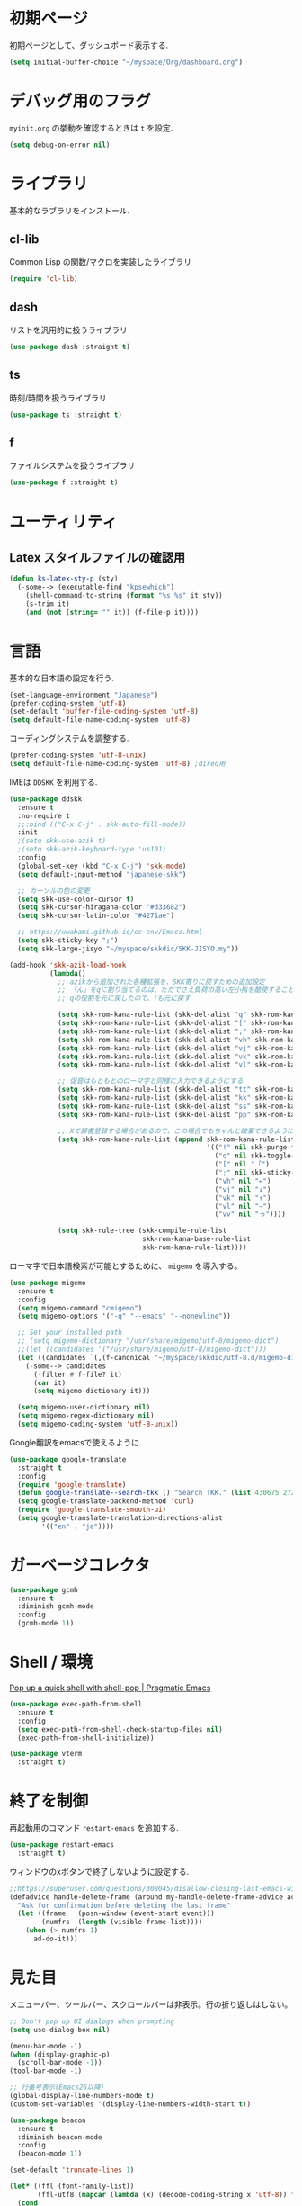 * 初期ページ
初期ページとして、ダッシュボード表示する.

#+begin_src emacs-lisp
  (setq initial-buffer-choice "~/myspace/Org/dashboard.org")
#+end_src

* デバッグ用のフラグ
~myinit.org~ の挙動を確認するときは ~t~ を設定.

  #+begin_src emacs-lisp
    (setq debug-on-error nil)
  #+end_src

* ライブラリ
基本的なラブラリをインストール.
** cl-lib
Common Lisp の関数/マクロを実装したライブラリ

#+begin_src emacs-lisp
  (require 'cl-lib)
#+end_src

** dash
リストを汎用的に扱うライブラリ

#+begin_src emacs-lisp
  (use-package dash :straight t)
#+end_src

** ts
時刻/時間を扱うライブラリ

#+begin_src emacs-lisp
  (use-package ts :straight t)
#+end_src

** f
ファイルシステムを扱うライブラリ

#+begin_src emacs-lisp
  (use-package f :straight t)
#+end_src

* ユーティリティ
** Latex スタイルファイルの確認用

#+begin_src emacs-lisp
  (defun ks-latex-sty-p (sty)
    (-some--> (executable-find "kpsewhich")
      (shell-command-to-string (format "%s %s" it sty))
      (s-trim it)
      (and (not (string= "" it)) (f-file-p it))))
#+end_src


* 言語
基本的な日本語の設定を行う.

#+begin_src emacs-lisp
  (set-language-environment "Japanese")
  (prefer-coding-system 'utf-8)
  (set-default 'buffer-file-coding-system 'utf-8)
  (setq default-file-name-coding-system 'utf-8)
#+end_src

コーディングシステムを調整する.

#+begin_src emacs-lisp
  (prefer-coding-system 'utf-8-unix)
  (setq default-file-name-coding-system 'utf-8) ;dired用
#+end_src

IMEは ~DDSKK~ を利用する.

#+BEGIN_SRC emacs-lisp
  (use-package ddskk
    :ensure t
    :no-require t
    ;;:bind (("C-x C-j" . skk-auto-fill-mode))
    :init
    ;(setq skk-use-azik t)
    ;(setq skk-azik-keyboard-type 'us101)
    :config
    (global-set-key (kbd "C-x C-j") 'skk-mode)
    (setq default-input-method "japanese-skk")

    ;; カーソルの色の変更
    (setq skk-use-color-cursor t)
    (setq skk-cursor-hiragana-color "#d33682")
    (setq skk-cursor-latin-color "#4271ae")

    ;; https://uwabami.github.io/cc-env/Emacs.html
    (setq skk-sticky-key ";")
    (setq skk-large-jisyo "~/myspace/skkdic/SKK-JISYO.my"))

  (add-hook 'skk-azik-load-hook
            (lambda()
              ;; azikから追加された各種拡張を、SKK寄りに戻すための追加設定
              ;; 「ん」をqに割り当てるのは、ただでさえ負荷の高い左小指を酷使することになるので、元に戻す
              ;; qの役割を元に戻したので、「も元に戻す

              (setq skk-rom-kana-rule-list (skk-del-alist "q" skk-rom-kana-rule-list))
              (setq skk-rom-kana-rule-list (skk-del-alist "[" skk-rom-kana-rule-list))
              (setq skk-rom-kana-rule-list (skk-del-alist ";" skk-rom-kana-rule-list))
              (setq skk-rom-kana-rule-list (skk-del-alist "vh" skk-rom-kana-rule-list))
              (setq skk-rom-kana-rule-list (skk-del-alist "vj" skk-rom-kana-rule-list))
              (setq skk-rom-kana-rule-list (skk-del-alist "vk" skk-rom-kana-rule-list))
              (setq skk-rom-kana-rule-list (skk-del-alist "vl" skk-rom-kana-rule-list))

              ;; 促音はもともとのローマ字と同様に入力できるようにする
              (setq skk-rom-kana-rule-list (skk-del-alist "tt" skk-rom-kana-rule-list))
              (setq skk-rom-kana-rule-list (skk-del-alist "kk" skk-rom-kana-rule-list))
              (setq skk-rom-kana-rule-list (skk-del-alist "ss" skk-rom-kana-rule-list))
              (setq skk-rom-kana-rule-list (skk-del-alist "pp" skk-rom-kana-rule-list))

              ;; Xで辞書登録する場合があるので、この場合でもちゃんと破棄できるようにする
              (setq skk-rom-kana-rule-list (append skk-rom-kana-rule-list
                                                   '(("!" nil skk-purge-from-jisyo)
                                                     ("q" nil skk-toggle-characters)
                                                     ("[" nil "「")
                                                     (";" nil skk-sticky-set-henkan-point)
                                                     ("vh" nil "←")
                                                     ("vj" nil "↓")
                                                     ("vk" nil "↑")
                                                     ("vl" nil "→")
                                                     ("vv" nil "っ"))))

              (setq skk-rule-tree (skk-compile-rule-list
                                   skk-rom-kana-base-rule-list
                                   skk-rom-kana-rule-list))))
#+END_SRC

ローマ字で日本語検索が可能とするために、 ~migemo~ を導入する。

#+begin_src emacs-lisp
  (use-package migemo
    :ensure t
    :config
    (setq migemo-command "cmigemo")
    (setq migemo-options '("-q" "--emacs" "--nonewline"))

    ;; Set your installed path
    ;; (setq migemo-dictionary "/usr/share/migemo/utf-8/migemo-dict")
    ;;(let ((candidates '("/usr/share/migemo/utf-8/migemo-dict")))
    (let ((candidates `(,(f-canonical "~/myspace/skkdic/utf-8.d/migemo-dict"))))
      (-some--> candidates
        (-filter #'f-file? it)
        (car it)
        (setq migemo-dictionary it)))

    (setq migemo-user-dictionary nil)
    (setq migemo-regex-dictionary nil)
    (setq migemo-coding-system 'utf-8-unix))
#+end_src

Google翻訳をemacsで使えるように.

#+begin_src emacs-lisp
  (use-package google-translate
    :straight t
    :config
    (require 'google-translate)
    (defun google-translate--search-tkk () "Search TKK." (list 430675 2721866130))
    (setq google-translate-backend-method 'curl)
    (require 'google-translate-smooth-ui)
    (setq google-translate-translation-directions-alist
          '(("en" . "ja"))))
#+end_src

* ガーベージコレクタ

  #+begin_src emacs-lisp
    (use-package gcmh
      :ensure t
      :diminish gcmh-mode
      :config
      (gcmh-mode 1))
  #+end_src

* Shell / 環境

  [[http://pragmaticemacs.com/emacs/pop-up-a-quick-shell-with-shell-pop/][Pop up a quick shell with shell-pop | Pragmatic Emacs]]

  #+BEGIN_SRC emacs-lisp
    (use-package exec-path-from-shell
      :ensure t
      :config
      (setq exec-path-from-shell-check-startup-files nil)
      (exec-path-from-shell-initialize))

    (use-package vterm
      :straight t)
  #+END_SRC

* 終了を制御

再起動用のコマンド ~restart-emacs~ を追加する.

#+begin_src emacs-lisp
  (use-package restart-emacs
    :straight t)
#+end_src

ウィンドウのxボタンで終了しないように設定する.

#+begin_src emacs-lisp
  ;;https://superuser.com/questions/308045/disallow-closing-last-emacs-window-via-window-manager-close-button
  (defadvice handle-delete-frame (around my-handle-delete-frame-advice activate)
    "Ask for confirmation before deleting the last frame"
    (let ((frame   (posn-window (event-start event)))
          (numfrs  (length (visible-frame-list))))
      (when (> numfrs 1)
        ad-do-it)))
#+end_src

* 見た目
  メニューバー、ツールバー、スクロールバーは非表示。行の折り返しはしない。

  #+BEGIN_SRC emacs-lisp
    ;; Don't pop up UI dialogs when prompting
    (setq use-dialog-box nil)

    (menu-bar-mode -1)
    (when (display-graphic-p)
      (scroll-bar-mode -1))
    (tool-bar-mode -1)

    ;; 行番号表示(Emacs26以降)
    (global-display-line-numbers-mode t)
    (custom-set-variables '(display-line-numbers-width-start t))

    (use-package beacon
      :ensure t
      :diminish beacon-mode
      :config
      (beacon-mode 1))

    (set-default 'truncate-lines 1)

    (let* ((ffl (font-family-list))
           (ffl-utf8 (mapcar (lambda (x) (decode-coding-string x 'utf-8)) ffl)))
      (cond
       ((member "Cica" ffl)
        (set-frame-font "Cica 15"))
       ((member "NasuM" ffl)
        (set-frame-font "NasuM 15"))
       ((member "Ricty" ffl)
        (set-frame-font "Ricty 15"))
       ((member "source han code jp n" ffl)
        (set-frame-font "source han code jp n 12"))
       ((member "源ノ角ゴシック Code JP" ffl-utf8)
        (set-frame-font "源ノ角ゴシック Code JP n 12"))
       ((member "Ricty Diminished" ffl)
        (set-frame-font "Ricty Diminished 12"))
       ))

    (use-package nord-theme
      :straight t
      :config
      (load-theme 'nord t))
  #+END_SRC

* Dired
#+begin_src emacs-lisp
  (use-package dired
    :bind (("C-x d" . dired-jump))
    :config
    (define-key dired-mode-map (kbd "C-t") 'other-window)
    (setq dired-listing-switches "-alGhv --group-directories-first")
    (setq dired-recursive-copies 'always)
    (setq dired-dwim-target t))  
#+end_src

** find-dired
#+begin_src emacs-lisp
  (use-package find-dired
    :custom ((find-ls-option '("-exec ls -ldh {} +" . "-ldh"))))  
#+end_src

** wdired
dired バッファで直接ファイル名を変更できるようになる。
1. "e" で編集モード
1. C-c C-c で編集を反映させる

#+begin_src emacs-lisp
  (use-package wdired
    :bind (:map dired-mode-map
                ("e" . wdired-change-to-wdired-mode)))  
#+end_src

** dired-launch
dired バッファでファイルとアプリを関連付ける。
1. "J" でファイルに関連付けたアプリを起動する.

#+begin_src emacs-lisp
  (use-package dired-launch
    :ensure t
    :bind (:map dired-mode-map
                ("J" . dired-launch-command))
    :config
    (setq dired-launch-default-launcher '("xdg-open"))

    (setf dired-launch-extensions-map
          '(;; specify LibreOffice as the preferred application for
            ;; a Microsoft Excel file with the xslx extension
            ("xlsx" ("libreofficedev5.3"))
            ;; specify LibreOffice and Abiword as preferred applications for
            ;; an OpenDocument text file with the odt extension
            ("odt" ("libreofficedev5.3" "abiword")))))
#+end_src

** peep-dired
dired バッファでファイルをちらみする.
#+begin_src emacs-lisp
  (use-package peep-dired
    :ensure t
    :defer t ; don't access `dired-mode-map' until `peep-dired' is loaded
    :bind (:map dired-mode-map
                ("P" . peep-dired)))
#+end_src

** diredfl
dired バッファに色を付ける。

#+begin_src emacs-lisp
  (use-package diredfl
    :ensure t
    :config
    (diredfl-global-mode 1))
#+end_src

** dired-single
dired バッファでディレクトリ移動で新規バッファを作成しない。

#+begin_src emacs-lisp
  (use-package dired-single
    :ensure t
    :config
    (defun my-dired-init ()
      "Bunch of stuff to run for dired, either immediately or when it's
         loaded."
      ;; <add other stuff here>
      (define-key dired-mode-map [remap dired-find-file]
                  'dired-single-buffer)
      (define-key dired-mode-map [remap dired-mouse-find-file-other-window]
                  'dired-single-buffer-mouse)
      (define-key dired-mode-map [remap dired-up-directory]
                  'dired-single-up-directory))

    ;; if dired's already loaded, then the keymap will be bound
    (if (boundp 'dired-mode-map)
        ;; we're good to go; just add our bindings
        (my-dired-init)
      ;; it's not loaded yet, so add our bindings to the load-hook
      (add-hook 'dired-load-hook 'my-dired-init)))
#+end_src

* キーバインディング

  #+BEGIN_SRC emacs-lisp
    (bind-key "C-x C-c" nil)
    (fset 'yes-or-no-p 'y-or-n-p)
    (global-set-key (kbd "C-t") 'other-window)

    ;; http://akisute3.hatenablog.com/entry/20120318/1332059326
    (keyboard-translate ?\C-h ?\C-?)

    (use-package which-key
      :ensure t
      :diminish which-key-mode
      :config
      (which-key-mode))

    (use-package hydra
      :ensure t)
  #+END_SRC

* オートリバート
#+begin_src emacs-lisp
  ;; Revert buffers when the underlying file has changed
  (global-auto-revert-mode 1)

  ;; Revert Dired and other buffers
  (setq global-auto-revert-non-file-buffers t)
#+end_src

* バックアップファイル
  バックアップファイルは作らない。

  #+BEGIN_SRC emacs-lisp
    (setq vc-follow-symlinks t)
    ;;; *.~ とかのバックアップファイルを作らない
    (setq make-backup-files nil)
    ;;; .#* とかのバックアップファイルを作らない
    (setq auto-save-default nil)
  #+END_SRC

* サーバ起動
  #+BEGIN_SRC emacs-lisp
    (require 'server)
    (unless (server-running-p)
      (server-start))
  #+END_SRC

* 補完 / 絞り込み

  #+BEGIN_SRC emacs-lisp
    (use-package ace-window
      :bind (("C-t". ace-window)))

    (use-package projectile
      :ensure t
      :diminish projectile-mode
      :config
      (projectile-mode +1)
      (define-key projectile-mode-map (kbd "C-c p") 'projectile-command-map)
      (setq projectile-indexing-method 'alien)
      (setq projectile-project-search-path '("~/repos" "~/myspace/Projects"))
      (projectile-discover-projects-in-search-path))

    (use-package selectrum
      :straight t
      :config
      (selectrum-mode +1))

    ;; Migemoを有効にする
    ;; https://github.com/yamatakau08/.emacs.d/blob/master/.orderless.el
    (use-package orderless
      :straight t

      :init
      (setq ; completion-styles '(orderless)
       completion-category-defaults nil
       completion-category-overrides '((file (styles . (partial-completion)))))

      :after migemo

      :custom
      (completion-styles '(orderless))
      (orderless-matching-styles '(orderless-literal orderless-regexp orderless-migemo))

      :config
      ;; supported emacs-jp slack
      ;;(setq orderless-matching-styles '(orderless-migemo))
      ;;(setq orderless-matching-styles '(orderless-literal orderless-regexp orderless-migemo)) ; move to :custom block
      (defalias 'orderless-migemo #'migemo-get-pattern)

      (defun orderless-migemo (component)
        (let ((pattern (migemo-get-pattern component)))
          (condition-case nil
              (progn (string-match-p pattern "") pattern)
            (invalid-regexp nil)))))
    ;;(use-package marginalia
    ;;
    ;;  :config
    ;;  (marginalia-mode))
    ;; Enable richer annotations using the Marginalia package
    (use-package marginalia
      :straight t

      ;; Either bind `marginalia-cycle` globally or only in the minibuffer
      :bind (("M-A" . marginalia-cycle)
             :map minibuffer-local-map
             ("M-A" . marginalia-cycle))

      ;; The :init configuration is always executed (Not lazy!)
      :init

      ;; Must be in the :init section of use-package such that the mode gets
      ;; enabled right away. Note that this forces loading the package.
      (marginalia-mode)
      :config
      (add-to-list 'marginalia-prompt-categories
                   '("\\<File\\>" . file)))

    (use-package consult
      :straight t
      ;; Replace bindings. Lazily loaded due by `use-package'.
      :bind (;; C-c bindings (mode-specific-map)
             ("C-c h" . consult-history)
             ("C-c m" . consult-mode-command)
             ("C-c b" . consult-bookmark)
             ("C-c k" . consult-kmacro)
             ;; C-x bindings (ctl-x-map)
             ("C-x M-:" . consult-complex-command)     ;; orig. repeat-complex-command
             ("C-x b" . consult-buffer)                ;; orig. switch-to-buffer
             ("C-x 4 b" . consult-buffer-other-window) ;; orig. switch-to-buffer-other-window
             ("C-x 5 b" . consult-buffer-other-frame)  ;; orig. switch-to-buffer-other-frame
             ;; Custom M-# bindings for fast register access
             ("M-#" . consult-register-load)
             ("M-'" . consult-register-store)          ;; orig. abbrev-prefix-mark (unrelated)
             ("C-M-#" . consult-register)
             ;; Other custom bindings
             ("M-y" . consult-yank-pop)                ;; orig. yank-pop
             ("<help> a" . consult-apropos)            ;; orig. apropos-command
             ;; M-g bindings (goto-map)
             ("M-g e" . consult-compile-error)
             ("M-g f" . consult-flymake)               ;; Alternative: consult-flycheck
             ("M-g g" . consult-goto-line)             ;; orig. goto-line
             ("M-g M-g" . consult-goto-line)           ;; orig. goto-line
             ("M-g o" . consult-outline)               ;; Alternative: consult-org-heading
             ("M-g m" . consult-mark)
             ("M-g k" . consult-global-mark)
             ("M-g i" . consult-imenu)
             ("M-g I" . consult-project-imenu)
             ;; M-s bindings (search-map)
             ("M-s f" . consult-find)
             ("M-s L" . consult-locate)
             ("M-s g" . consult-grep)
             ("M-s G" . consult-git-grep)
             ("M-s r" . consult-ripgrep)
             ("M-s l" . consult-line)
             ("M-s m" . consult-multi-occur)
             ("M-s k" . consult-keep-lines)
             ("M-s u" . consult-focus-lines)
             ;; Isearch integration
             ("C-s" . ks/consult-line)
             ("M-s e" . consult-isearch)
             :map isearch-mode-map
             ("M-e" . consult-isearch)                 ;; orig. isearch-edit-string
             ("M-s e" . consult-isearch)               ;; orig. isearch-edit-string
             ("M-s l" . consult-line))                 ;; needed by consult-line to detect isearch

      ;; Enable automatic preview at point in the *Completions* buffer.
      ;; This is relevant when you use the default completion UI,
      ;; and not necessary for Vertico, Selectrum, etc.
      :hook (completion-list-mode . consult-preview-at-point-mode)

      ;; The :init configuration is always executed (Not lazy)
      :init
      ;; consult-line のリージョン対応
      (defun ks/consult-line ()
        "Consult-line uses things-at-point if set C-u prefix."
        (interactive)
        (if (region-active-p)
            (let ((reg (buffer-substring-no-properties (region-beginning) (region-end))))
              (deactivate-mark)
              (consult-line reg))
          (consult-line)))

      ;; Optionally configure the register formatting. This improves the register
      ;; preview for `consult-register', `consult-register-load',
      ;; `consult-register-store' and the Emacs built-ins.
      (setq register-preview-delay 0
            register-preview-function #'consult-register-format)

      ;; Optionally tweak the register preview window.
      ;; This adds thin lines, sorting and hides the mode line of the window.
      (advice-add #'register-preview :override #'consult-register-window)

      ;; Optionally replace `completing-read-multiple' with an enhanced version.
      (advice-add #'completing-read-multiple :override #'consult-completing-read-multiple)

      ;; Use Consult to select xref locations with preview
      (setq xref-show-xrefs-function #'consult-xref
            xref-show-definitions-function #'consult-xref)
      ;; Consult-ripgrep の Migemo 対応
      (defvar consult--migemo-regexp "")
      (defun consult--migemo-regexp-compiler (input type ignore-case)
        (setq consult--migemo-regexp
              (mapcar #'migemo-get-pattern (consult--split-escaped input)))
        (cons (mapcar (lambda (x) (consult--convert-regexp x type))
                      consult--migemo-regexp)
              (lambda (str)
                (consult--highlight-regexps consult--migemo-regexp str))))
      (setq consult--regexp-compiler #'consult--migemo-regexp-compiler)


      ;; Configure other variables and modes in the :config section,
      ;; after lazily loading the package.
      :config

      ;; Optionally configure preview. The default value
      ;; is 'any, such that any key triggers the preview.
      ;; (setq consult-preview-key 'any)
      ;; (setq consult-preview-key (kbd "M-."))
      ;; (setq consult-preview-key (list (kbd "<S-down>") (kbd "<S-up>")))
      ;; For some commands and buffer sources it is useful to configure the
      ;; :preview-key on a per-command basis using the `consult-customize' macro.
      (consult-customize
       consult-theme
       :preview-key '(:debounce 0.2 any)
       consult-ripgrep consult-git-grep consult-grep
       consult-bookmark consult-recent-file consult-xref
       consult--source-file consult--source-project-file consult--source-bookmark
       :preview-key (kbd "M-."))

      ;; Optionally configure the narrowing key.
      ;; Both < and C-+ work reasonably well.
      (setq consult-narrow-key "<") ;; (kbd "C-+")

      ;; Optionally make narrowing help available in the minibuffer.
      ;; You may want to use `embark-prefix-help-command' or which-key instead.
      ;; (define-key consult-narrow-map (vconcat consult-narrow-key "?") #'consult-narrow-help)

      ;; Optionally configure a function which returns the project root directory.
      ;; There are multiple reasonable alternatives to chose from.
                        ;;;; 1. project.el (project-roots)
      (setq consult-project-root-function
            (lambda ()
              (when-let (project (project-current))
                (car (project-roots project)))))
                        ;;;; 2. projectile.el (projectile-project-root)
      ;; (autoload 'projectile-project-root "projectile")
      ;; (setq consult-project-root-function #'projectile-project-root)
                        ;;;; 3. vc.el (vc-root-dir)
      ;; (setq consult-project-root-function #'vc-root-dir)
                        ;;;; 4. locate-dominating-file
      ;; (setq consult-project-root-function (lambda () (locate-dominating-file "." ".git")))

      ;; C-x b の consult-buffer に recentf を追加する
      ;; https://tam5917.hatenablog.com/entry/2021/04/29/235949
      (setq consult--source-file
            `(:name     "File"
                        :narrow   ?f
                        :category file
                        :face     consult-file
                        :history  file-name-history
                        :action   ,#'consult--file-action
                        :enabled   ,(lambda () recentf-mode)
                        :items ,recentf-list))

      )

    (use-package embark
      :straight t

      :bind
      (("C-." . embark-act)         ;; pick some comfortable binding
       ("C-;" . embark-dwim)        ;; good alternative: M-.
       ("C-h B" . embark-bindings)) ;; alternative for `describe-bindings'

      :init

      ;; Optionally replace the key help with a completing-read interface
      (setq prefix-help-command #'embark-prefix-help-command)

      :config

      ;; Hide the mode line of the Embark live/completions buffers
      (add-to-list 'display-buffer-alist
                   '("\\`\\*Embark Collect \\(Live\\|Completions\\)\\*"
                     nil
                     (window-parameters (mode-line-format . none)))))

    ;; Consult users will also want the embark-consult package.
    (use-package embark-consult
      :straight t
      :after (embark consult)
      :demand t ; only necessary if you have the hook below
      ;; if you want to have consult previews as you move around an
      ;; auto-updating embark collect buffer
      :hook
      (embark-collect-mode . consult-preview-at-point-mode))
  #+END_SRC

* treemacs
  #+begin_src emacs-lisp :noweb yes
    (use-package treemacs
      :ensure t
      :defer t
      :init
      (with-eval-after-load 'winum
        (define-key winum-keymap (kbd "M-0") #'treemacs-select-window))
      :config

      <<sb-treemacs-collapse-dirs>>

      (progn
        (setq treemacs-deferred-git-apply-delay      0.5
              treemacs-directory-name-transformer    #'identity
              treemacs-display-in-side-window        t
              treemacs-eldoc-display                 t
              treemacs-file-event-delay              5000
              treemacs-file-extension-regex          treemacs-last-period-regex-value
              treemacs-file-follow-delay             0.2
              treemacs-file-name-transformer         #'identity
              treemacs-follow-after-init             t
              treemacs-git-command-pipe              ""
              treemacs-goto-tag-strategy             'refetch-index
              treemacs-indentation                   2
              treemacs-indentation-string            " "
              treemacs-is-never-other-window         nil
              treemacs-max-git-entries               5000
              treemacs-missing-project-action        'ask
              treemacs-move-forward-on-expand        nil
              treemacs-no-png-images                 nil
              treemacs-no-delete-other-windows       t
              treemacs-project-follow-cleanup        nil
              treemacs-persist-file                  (expand-file-name ".cache/treemacs-persist" user-emacs-directory)
              treemacs-position                      'left
              treemacs-recenter-distance             0.1
              treemacs-recenter-after-file-follow    nil
              treemacs-recenter-after-tag-follow     nil
              treemacs-recenter-after-project-jump   'always
              treemacs-recenter-after-project-expand 'on-distance
              treemacs-show-cursor                   nil
              treemacs-show-hidden-files             t
              treemacs-silent-filewatch              nil
              treemacs-silent-refresh                nil
              treemacs-sorting                       'alphabetic-asc
              treemacs-space-between-root-nodes      t
              treemacs-tag-follow-cleanup            t
              treemacs-tag-follow-delay              1.5
              treemacs-user-mode-line-format         nil
              treemacs-user-header-line-format       nil
              treemacs-width                         20
              treemacs-workspace-switch-cleanup      nil)

        ;; The default width and height of the icons is 22 pixels. If you are
        ;; using a Hi-DPI display, uncomment this to double the icon size.
        ;;(treemacs-resize-icons 44)

        (treemacs-follow-mode t)
        (treemacs-filewatch-mode t)
        (treemacs-fringe-indicator-mode t)
        (pcase (cons (not (null (executable-find "git")))
                     (not (null treemacs-python-executable)))
          (`(t . t)
           (treemacs-git-mode 'deferred))
          (`(t . _)
           (treemacs-git-mode 'simple))))
      :bind
      (:map global-map
            ("M-0"       . treemacs-select-window)
            ("C-x t 1"   . treemacs-delete-other-windows)
            ("<f7>"   . treemacs)
            ("C-x t B"   . treemacs-bookmark)
            ("C-x t C-t" . treemacs-find-file)
            ("C-x t M-t" . treemacs-find-tag)))

    (use-package treemacs-projectile
      :after treemacs projectile
      :ensure t)

    (use-package treemacs-magit
      :after treemacs magit
      :ensure t)
  #+end_src

  #+RESULTS:

** Treemacsの折り畳み設定
ディレクトリのみを含むディレクトリを折り畳むかを設定。
分かりずらいが、下記のような構成を *dir1/dir2/dir3* のような表示になる
+ dir1
  + dir2
    + dir3
#+NAME: sb-treemacs-collapse-dirs
#+begin_src emacs-lisp :tangle no
  (setq treemacs-collapse-dirs (if treemacs-python-executable 3 0))
#+end_src



* Org

  #+BEGIN_SRC emacs-lisp
    ;;(use-package org-contrib :straight t)

    (use-package org
      :straight t
      :diminish org-indent-mode
      :hook ((org-mode . org-indent-mode)
             (org-capture-mode . skk-mode))
      :bind (("C-c c" . org-capture)
             ("C-c a" . org-agenda)
             ("<f11>" . org-clock-goto))

      :config
      (defun org-confirm-elisp-link-function--no-confirm-my-org-file (prompt)
        "自分が書いたorgファイルの(のディレクトリにある)elispリンクはconfirmなし。
                        それ以外のディレクトリではconfirmする。"
        (or (string-match "/myspace/Org/" (or (buffer-file-name) ""))
            (member (buffer-name) '("*trace-output*"))
            (y-or-n-p prompt)))
      (setq org-confirm-elisp-link-function
            'org-confirm-elisp-link-function--no-confirm-my-org-file)

      (add-to-list 'auto-mode-alist
                   '("\\.pdf\\'" . pdf-view-mode))

      (require 'org-habit)
      (require 'org-protocol)

      (setq org-link-file-path-type 'relative)
      (setf (alist-get 'file org-link-frame-setup) 'find-file)

      (setq org-src-fontify-natively t)
      (setq org-confirm-babel-evaluate nil)
      (setq org-src-window-setup 'current-window)

      (require 'ob-emacs-lisp)
      (require 'ob-haskell)
      (require 'ob-gnuplot)
      ;; active Babel languages
      (org-babel-do-load-languages
       'org-babel-load-languages
       '((haskell . t)
         (emacs-lisp . t)
         (gnuplot . t)
         (latex . t)
         (shell . t)
         (python . t)
         (dot . t)))

      (setq org-log-done t)


      (setf org-html-mathjax-options
            '((path "https://cdn.mathjax.org/mathjax/latest/MathJax.js?config=TeX-AMS-MML_HTMLorMML")
              (scale "100")
              (align "center")
              (indent "2em")
              (mathml nil)))

      (setf org-html-mathjax-template
            "<script type=\"text/javascript\" src=\"%PATH\"></script>")


      ;; Agenda を現在のウィンドウと入れ替えで表示
      (setq org-agenda-window-setup 'current-window)
      (setq org-agenda-start-on-weekday 0)
      (setq org-agenda-tags-column 80)
      ;; CANCELLED などのタグは一週間分のみ表示
      (setq org-scheduled-past-days 7)
      (setq org-agenda-prefix-format
            '((agenda . " %i %-12:c%?-12t%-6e% s")
              (timeline . "  % s")
              (todo . " %i %-12:c")
              (tags . " %i %-12:c")
              (search . " %i %-12:c")))  
      (setq org-agenda-files '("~/myspace/Org/inbox.org" "~/myspace/Org/habits/habits.org"))

      ;; リフィルをアジェンダ内で行えるように
      (setq org-refile-targets
            '((nil :maxlevel . 1)
              (org-agenda-files :maxlevel . 1)))
      ;; リフィルの移動先の表示を調整
      (setq org-refile-use-outline-path 'buffer-name)
      (setq org-outline-path-complete-in-steps nil)
      (setq org-refile-allow-creating-parent-nodes 'confirm)

      ;; クロックレポートのカスタム
      (defun ks/org-clock-report-filename (filepath)
        (let* ((bn (f-filename filepath))
              (dn (f-dirname filepath))
              (pdn (f-filename dn)))
          (s-concat  (f-dirname filepath) "/" bn "-" pdn)))

      (defun ks/org-clocktable-formatter (ipos tables params)
        (org-clocktable-write-default
         ipos
         (-map (lambda (x) (cons (ks/org-clock-report-filename (car x)) (cdr x))) tables)
         params))

      (defun ks/org-clock-report ()
        (interactive)
        (let ((org-clock-clocktable-formatter 'ks/org-clocktable-formatter))
          (org-clock-report)))

      (defun ks/select-file-for-task ()
        (let ((fpath (completing-read "file: " (-map #'list org-agenda-files) nil t )))

          (set-buffer (org-capture-target-buffer fpath))
          (unless (derived-mode-p 'org-mode)
            (org-display-warning
             (format "Capture requirement: switching buffer %S to Org mode"
                     (current-buffer)))
            (org-mode))
          (org-capture-put-target-region-and-position)
          (widen)
          (goto-char (point-min))
          (if (re-search-forward (format org-complex-heading-regexp-format
                                         (regexp-quote "Tasks"))
                                 nil t)
              (beginning-of-line)
            (goto-char (point-max))
            (unless (bolp) (insert "\n"))
            (insert "* " "Tasks" "\n")
            (beginning-of-line 0))))

      (defun ks/add-clock ()
        (interactive)
        (save-excursion
          (let ((str-ts (with-temp-buffer (org-time-stamp-inactive t)))
                (end-ts (with-temp-buffer (org-time-stamp-inactive t))))
            (org-clock-find-position nil)
            (insert (s-lex-format "CLOCK: ${str-ts}--${end-ts} =>  0:00\n"))
            (forward-line -1)
            (org-clock-update-time-maybe))))

      (setq org-capture-templates `(("t" "Todo [inbox]" entry
                                     (file+headline "~/myspace/Org/inbox.org" "Tasks")
                                     "* TODO %i%?")
                                    ("T" "Todo " entry
                                     (function ks/select-file-for-task)
                                     "* TODO %i%?")
                                    ("n" "Note [inbox]" entry
                                     (file+headline "~/myspace/Org/inbox.org" "Note")
                                     "* %u\nPath:%F\nLink: %a\nTask: %k\n\n%?")
                                    ("q" "Question [inbox]" entry
                                     (file+headline "~/myspace/Org/inbox.org" "Question")
                                     "* QUESTION %?")
                                    ("a" "Anki [drill]" entry
                                     (file+headline "~/myspace/Projects/202201201927-drill/main.org" "drill")
                                     "* Card :drill:\n%?\n** Answer\n ")
                                    ("r" "reference" plain
                                     (file "~/myspace/Bibliography/references.bib"))
                                    ("p" "Protocol" entry
                                     (file+headline "~/myspace/Org/inbox.org" "Scraps")
                                     "* %^{Title}\nSource: %u, %c\n  \n #+BEGIN_QUOTE\n%i\n#+END_QUOTE\n\n\n%?")
                                    ("L" "Protocol Link" entry
                                     (file+headline "~/myspace/Org/inbox.org" "Scraps")
                                     "* %? [[%:link][%:description]] \nCaptured On: %U")))

      (setq org-todo-keywords '((sequence
                                 "NEXT(n)" "TODO(t)" "WAITING(w)" "SOMEDAY(s)" "READING(r)" "QUESTION" "THINKING"
                                 "|" "DONE(d)" "CANCELLED(c)" "SOLVED")))

      (setq org-format-latex-options (plist-put org-format-latex-options :scale 2.0))

      (setq org-habit-show-habits-only-for-today 1)
      (setq org-agenda-repeating-timestamp-show-all nil))

    (use-package org-wild-notifier
      :straight t
      :config (org-wild-notifier-mode 1))
  
    (use-package org-superstar
      :straight t
      :hook ((org-mode . (lambda () (org-superstar-mode 1)))))

    (use-package org-download
      :ensure t
      :after org
      :config
      (setq-default org-download-image-dir "./images"))

    (use-package org-noter
      :straight t
      :after (:any org pdf-view)
      :config
      (setq
       ;; The WM can handle splits
       org-noter-notes-window-location 'other-frame
       ;; Please stop opening frames
       org-noter-always-create-frame nil
       ;; I want to see the whole file
       org-noter-hide-other nil
       ;; Everything is relative to the main notes file
       org-noter-notes-search-path (list "~/myspace/Book")
       )
      )

    (defun remove-org-newlines-at-cjk-text (&optional _mode)
      "先頭が '*', '#', '|' でなく、改行の前後が日本の文字の場合はその改行を除去する。"
      (interactive)
      (goto-char (point-min))
      (while (re-search-forward "^\\([^|#*\n].+\\)\\(.\\)\n *\\(.\\)" nil t)
        (if (and (> (string-to-char (match-string 2)) #x2000)
                 (> (string-to-char (match-string 3)) #x2000))
            (replace-match "\\1\\2\\3"))
        (goto-char (point-at-bol))))

    (with-eval-after-load "ox"
      (add-hook 'org-export-before-processing-hook 'remove-org-newlines-at-cjk-text))

  #+END_SRC

  [[https://emacs.stackexchange.com/questions/26451/agenda-view-for-all-tasks-with-a-project-tag-and-at-a-certain-level][org mode - Agenda view for all tasks with a project tag and at a certain leve...]]
  [[https://emacs.stackexchange.com/questions/41150/top-level-heading-in-the-org-mode-agenda][Top level heading in the `org-mode` agenda - Emacs Stack Exchange]]
** org-super-agenda

#+begin_src emacs-lisp
  (use-package org-super-agenda
    :if nil
    :straight t
    :config
    (org-super-agenda-mode 1)
    (setq org-super-agenda-groups
          '((:name "Easy" :effort< "0:15")
            (:name "Important" :priority "A")
            (:name "Habit" :habit t)
            (:priority<= "B" :order 1)
            (:todo "READING" :order 7 :deadline future)
            (:todo "QUESTION" :order 8 :deadline future)
            (:todo "WAITING" :order 9 :deadline future)
            (:order 2 :deadline future))))
#+end_src

** ox-latex
org-mode の latex エクスポートの設定.
#+begin_src emacs-lisp
  (use-package ox-latex
    :config
    (require 'ox-latex)

    ;; pdfの生成プロセスで作成される中間ファイルを削除する設定
    (setq org-latex-logfiles-extensions
          (quote ("lof" "lot" "tex" "tex~" "aux" "idx"
                  "log" "out" "toc" "nav" "snm"
                  "vrb" "dvi" "fdb_latexmk"
                  "blg" "brf" "fls" "entoc" "ps"
                  "spl" "bbl" "run.xml" "bcf")))

    (setq org-preview-latex-process-alist
          '((dvipng
             :programs ("xelatex" "dvipng")
             :description "dvi > png"
             :message "you need to install the programs: latex and dvipng."
             :image-input-type "dvi"
             :image-output-type "png"
             :image-size-adjust (1.0 . 1.0)
             :latex-compiler ("xelatex -shell-escape -interaction nonstopmode -output-directory %o %f")
             :image-converter ("dvipng -D %D -T tight -o %O %f"))
            (dvisvgm :programs ("latex" "dvisvgm")
                     :description "dvi > svg"
                     :message "you need to install the programs: latex and dvisvgm."
                     :image-input-type "dvi"
                     :image-output-type "svg"
                     :image-size-adjust (1.7 . 1.5)
                     :latex-compiler ("latex -interaction nonstopmode -output-directory %o %f")
                     :image-converter ("dvisvgm %f -n -b min -c %S -o %O"))
            (imagemagick :programs ("xelatex" "convert")
                         :description "pdf > png"
                         :message "you need to install the programs: latex and imagemagick."
                         :image-input-type "pdf" :image-output-type "png"
                         :image-size-adjust (1.0 . 1.0) :latex-compiler
                         ("xelatex -shell-escape -interaction nonstopmode -output-directory %o %f")
                         :image-converter ("convert -density %D -trim -antialias %f -quality 100 %O"))))

    (setq org-latex-create-formula-image-program 'imagemagick)

    (setq org-preview-latex-image-directory (expand-file-name "~/tmp/ltximg/"))
    (setq org-latex-compiler "xelatex")

    (when (ks-latex-sty-p "my.sty")
      (add-to-list 'org-latex-packages-alist '("" "my" t)))
    (setq org-latex-listings 'minted)
    (setq org-latex-minted-options
          '(("style" "friendly")("frame" "lines") ("linenos=true")))
    (setq org-latex-pdf-process
          '("xelatex -shell-escape -interaction nonstopmode -output-directory %o %f"
            "biber %b"
            "xelatex -shell-escape -interaction nonstopmode -output-directory %o %f"
            "xelatex -shell-escape -interaction nonstopmode -output-directory %o %f"
            "rm -fr _minted-%b"
            ))

    (add-to-list 'auto-mode-alist '("\\.org$" . org-mode))
    (setq org-latex-default-class "koma-jarticle")

    (add-to-list 'org-latex-classes
                 `("beamer"
                   ,(s-join "\n" '("\\documentclass[unicode,presentation]{beamer}"
                                   "\\usepackage{org-ex-beamer}"
                                   "[NO-DEFAULT-PACKAGES]"))
                   ("\\section{%s}" . "\\section*{%s}")
                   ("\\subsection{%s}" . "\\subsection*{%s}")
                   ("\\subsubsection{%s}" . "\\subsubsection*{%s}")))

    (add-to-list 'org-latex-classes
                 '("koma-article"
                   "\\documentclass{scrartcl}"
                   ("\\section{%s}" . "\\section*{%s}")
                   ("\\subsection{%s}" . "\\subsection*{%s}")
                   ("\\subsubsection{%s}" . "\\subsubsection*{%s}")
                   ("\\paragraph{%s}" . "\\paragraph*{%s}")
                   ("\\subparagraph{%s}" . "\\subparagraph*{%s}")))

    (add-to-list 'org-latex-classes
                 `("koma-jarticle"
                   ,(s-join "\n" '("\\documentclass[12pt]{scrartcl}"
                                   "\\usepackage{org-ex-koma-jarticle}"
                                   "[NO-DEFAULT-PACKAGES]"))
                   ("\\section{%s}" . "\\section*{%s}")
                   ("\\subsection{%s}" . "\\subsection*{%s}")
                   ("\\subsubsection{%s}" . "\\subsubsection*{%s}")
                   ("\\paragraph{%s}" . "\\paragraph*{%s}")
                   ("\\subparagraph{%s}" . "\\subparagraph*{%s}")))

    ;; tufte-handout class for writing classy handouts and papers
    (add-to-list 'org-latex-classes
                 '("tufte-handout"
                   "\\documentclass[twoside,nobib]{tufte-handout}
                                [NO-DEFAULT-PACKAGES]
                                \\usepackage{zxjatype}
                                \\usepackage[hiragino-dx]{zxjafont}"
                   ("\\section{%s}" . "\\section*{%s}")
                   ("\\subsection{%s}" . "\\subsection*{%s}")))
    ;; tufte-book class
    (add-to-list 'org-latex-classes
                 '("tufte-book"
                   "\\documentclass[twoside,nobib]{tufte-book}
                               [NO-DEFAULT-PACKAGES]
                                 \\usepackage{zxjatype}
                                 \\usepackage[hiragino-dx]{zxjafont}"
                   ("\\part{%s}" . "\\part*{%s}")
                   ("\\chapter{%s}" . "\\chapter*{%s}")
                   ("\\section{%s}" . "\\section*{%s}")
                   ("\\subsection{%s}" . "\\subsection*{%s}")
                   ("\\paragraph{%s}" . "\\paragraph*{%s}"))))

#+end_src

** org-ref
参考文献を管理するパッケージ.

#+begin_src emacs-lisp
  (use-package org-ref
    :straight t
    :ensure t
    :after org
    :custom
    (org-ref-bib-html "")
    (helm-migemo-mode t)
    :config
    (setq my-ref-bib  "~/myspace/Bibliography/references.bib")
    (setq my-ref-note "~/myspace/Bibliography/notes.org")
    (setq my-ref-pdfs "~/myspace/Bibliography/bibtex-pdfs/")
    (setq my-ref-helm-bibtex-notes "~/myspace/Bibliography/helm-bibtex-notes/")

    (setq reftex-default-bibliography '(my-ref-bib))
    ;; ノート、bib ファイル、PDF のディレクトリなどを設定
    (setq org-ref-bibliography-notes my-ref-note
          org-ref-default-bibliography `(,my-ref-bib)
          org-ref-pdf-directory my-ref-pdfs)

    ;; helm-bibtex を使う場合は以下の変数も設定しておく
    (setq bibtex-completion-bibliography `(,my-ref-bib)
          bibtex-completion-library-path my-ref-pdfs
          bibtex-completion-notes-path my-ref-helm-bibtex-notes)

    (setq helm-migemo-mode t)

    (setq bibtex-completion-display-formats
          '((article  . "${author:5} ${title:40} ${journal:10} ${year:4} ${=has-pdf=:1}${=has-note=:1} ${=type=:3}")
            (inbook   . "${author:5} ${title:40} ${year:4} ${=has-pdf=:1}${=has-note=:1} ${=type=:3}")
            (book     . "${author:5} ${title:40} ${year:4} ${=has-pdf=:1}${=has-note=:1} ${=type=:3}")
            (t        . "${author:5} ${title:40} ${year:4} ${=has-pdf=:1}${=has-note=:1} ${=type=:3}"))))

  (defun ks/book2urlprm (book)
    (s-join "+" (-map #'url-hexify-string (s-split " " book))))

  (defun ks/lead2amazon-of-book ()
    (interactive)
    (let* ((query "https://lead.to/amazon/jp/?key=XXX&si=al&bn=&la=ja&op=bt&so=re#first")
           (book (completing-read "Select Book: " (-map #'f-base (f-files "~/myspace/Book"))))
           (search-word (read-string "Query: " book))
           (shr-inhibit-images t))
      (eww (s-replace "XXX" (ks/book2urlprm search-word) query))))
#+end_src

** org-drill
#+begin_src emacs-lisp
  (use-package org-drill
    :straight t
    :config
    (setq org-drill-learn-fraction 0.3))
#+end_src

** org-fc

#+begin_src emacs-lisp
  (use-package org-fc
    :straight
    (org-fc
     :type git :repo "https://git.sr.ht/~l3kn/org-fc"
     :files (:defaults "awk" "demo.org"))
    :custom
    (org-fc-directories '("~/myspace/org-roam/"))
    :config
    (require 'org-fc-hydra))
#+end_src

#+begin_src emacs-lisp
  (defun org-fc-type-ir-init ()
    "Mark headline as card of the normal type."
    (interactive)
    (org-fc--init-card "ir")
    (org-fc-review-data-update '("front")))

  (defun org-fc-type-ir-setup (_position)
    "Prepare a normal card for review."
    (interactive)
    (org-show-entry))

  (org-fc-register-type
   'ir
   'org-fc-type-ir-setup
   'org-fc-noop
   'org-fc-noop)
#+end_src

** org-roam
#+begin_src emacs-lisp
  (use-package org-roam
    :straight t
    :init
    (setq org-roam-v2-ack t)
    :custom
    (org-roam-directory (file-truename "~/myspace/org-roam"))
    (org-roam-db-location "~/tmp/org-roam")
    (org-roam-dailies-capture-templates '(("d" "default" entry
                                           "\n* %<%H:%M>\n%?"
                                           :if-new (file+head "%<%Y-%m-%d>.org"
                                                              "#+title: %<%Y-%m-%d>\n"))))
    :bind (("C-c n l" . org-roam-buffer-toggle)
           ("C-c n f" . org-roam-node-find)
           ("C-c n g" . org-roam-graph)
           ("C-c n i" . org-roam-node-insert)
           ("C-c n c" . org-roam-capture)
           ("<f6>" . org-roam-dailies-goto-today)
           ("S-<f6>" . org-roam-dailies-goto-yesterday)
           ;; Dailies
           ("C-c n j" . org-roam-dailies-capture-today))
    :init
    ;;(org-roam-setup)
    (org-roam-db-autosync-mode)
    ;; If using org-roam-protocol
    (require 'org-roam-protocol))

  (use-package org-roam-ui
    :straight
    (:host github :repo "org-roam/org-roam-ui" :branch "main" :files ("*.el" "out"))
    :after org-roam
    ;; :hook
    ;;         normally we'd recommend hooking orui after org-roam, but since org-roam does not have
    ;;         a hookable mode anymore, you're advised to pick something yourself
    ;;         if you don't care about startup time, use
    ;;  :hook (after-init . org-roam-ui-mode)
    :config
    (setq org-roam-ui-sync-theme t
          org-roam-ui-follow t
          org-roam-ui-update-on-save t
          org-roam-ui-open-on-start t))

  (use-package org-roam-bibtex
    :after org-roam
    :straight (org-roam-bibtex
               :type git :host github
               :repo "org-roam/org-roam-bibtex"
               :branch "master")
    :diminish org-roam-bibtex-mode
    :config
    (org-roam-bibtex-mode 1))
#+end_src
* Utility
  #+BEGIN_SRC emacs-lisp
    (use-package expand-region
      :ensure t
      :bind (("C--" . er/expand-region)))

    (use-package fix-word
      :straight t
      :bind
      ("M-u" . fix-word-upcase)
      ("M-l" . fix-word-downcase)
      ("M-c" . fix-word-capitalize))
  #+END_SRC

* プログラミング
** company
#+begin_src emacs-lisp
  (use-package company
    :ensure t
    :diminish company-mode
    :hook (after-init . global-company-mode)
    :config
    (setq company-dabbrev-downcase nil)
    (setq company-idle-delay 0) ; デフォルトは0.5
    (setq company-minimum-prefix-length 2) ; デフォルトは4
    (define-key company-active-map (kbd "M-n") nil)
    (define-key company-active-map (kbd "M-p") nil)
    (define-key company-active-map (kbd "C-n") 'company-select-next)
    (define-key company-active-map (kbd "C-p") 'company-select-previous)
    (define-key company-active-map (kbd "C-h") nil))
#+end_src

** tree-sitter
ソースコードをハイライトするためのパッケージ.

#+begin_src emacs-lisp
       (use-package tree-sitter
         :straight t
         :config
         (require 'tree-sitter)
         (add-hook 'tree-sitter-after-on-hook #'tree-sitter-hl-mode)
         (global-tree-sitter-mode))

       (use-package tree-sitter-langs
         :straight t
         :config
         (require 'tree-sitter-langs))
#+end_src

** lsp-mode

#+begin_src emacs-lisp
  (use-package lsp-mode
    :straight `(:pre-build ,(setenv "LSP_USE_PLISTS" "true"))
    :config
    ;; .venv, .mypy_cache を watch 対象から外す
    (dolist (dir '(
                   "[/\\\\]\\.venv$"
                   "[/\\\\]\\.mypy_cache$"
                   "[/\\\\]__pycache__$"
                   ))
      (push dir lsp-file-watch-ignored))

    ;; lsp-mode の設定はここを参照してください。
    ;; https://emacs-lsp.github.io/lsp-mode/page/settings/

    (setq lsp-auto-configure t)
    (setq lsp-enable-completion-at-point t)

    (setq read-process-output-max (* 1024 1024))

    (setq lsp-idle-delay 0.500)

    ;; クロスリファレンスとの統合を有効化する
    (setq lsp-enable-xref t)

    ;; linter framework として flycheck を使う
    (setq lsp-diagnostics-provider :flycheck)

    ;; ミニバッファでの関数情報表示
    (setq lsp-eldoc-enable-hover t)

    ;; nii: ミニバッファでの関数情報をシグニチャだけにする
    ;; t: ミニバッファでの関数情報で、doc-string 本体を表示する
    (setq lsp-eldoc-render-all nil)

    ;; snippet
    (setq lsp-enable-snippet t)

    (setq lsp-log-io nil)

    ;; フック関数の定義
    ;; python-mode 用、lsp-mode コンフィグ
    (defun lsp/python-mode-hook ()
      (when (fboundp 'company-mode)
        (setq company-minimum-prefix-length 1 ; 1文字で completion 発動させる
              company-idle-delay 0.0))) ; default is 0.2

    :commands (lsp lsp-deferred)
    :hook
    ;;(c++-mode . lsp)
    (lsp-mode . (lambda ()
                  (let ((lsp-keymap-prefix "C-c l"))
                    (lsp-enable-which-key-integration))))
    ;;(python-mode . lsp) ; python-mode で lsp-mode を有効化する
    ;;(python-mode . lsp/python-mode-hook) ; python-mode 用のフック関数を仕掛ける
    )

  (use-package lsp-ui
    :straight t
    :config

    ;; ui-peek を有効化する
    (setq lsp-ui-peek-enable t)

    ;; 候補が一つでも、常にpeek表示する。
    (setq lsp-ui-peek-always-show t)

    ;; sideline で flycheck 等の情報を表示する
    (setq lsp-ui-sideline-show-diagnostics t)
    ;; sideline で コードアクションを表示する
    (setq lsp-ui-sideline-show-code-actions t)
    ;; ホバーで表示されるものを、ホバーの変わりにsidelineで表示する
    ;;(setq lsp-ui-sideline-show-hover t)

    :bind
    (:map lsp-ui-mode-map
          ;; デフォルトの xref-find-definitions だと、ジャンプはできるが、ui-peek が使えない。
          ("M-." . lsp-ui-peek-find-definitions)

          ;; デフォルトの xref-find-references だと、ジャンプはできるが、ui-peek が使えない。
          ("M-?" . lsp-ui-peek-find-references)
          )
    :hook
    (lsp-mode . lsp-ui-mode))
#+end_src

** EList
#+begin_src emacs-lisp
  (use-package eldoc
    :diminish eldoc-mode)
#+end_src

** Python
#+begin_src emacs-lisp
  (use-package lsp-mode
    :config
    (lsp-register-custom-settings
     '(("pyls.plugins.pyls_mypy.enabled" t t)
       ("pyls.plugins.pyls_mypy.live_mode" nil t)
       ("pyls.plugins.pyls_black.enabled" t t)
       ("pyls.plugins.pyls_isort.enabled" t t)))
    :hook
    ((python-mode . lsp)))
  ;;  (use-package lsp-pyright
  ;;    :straight t
  ;;    :hook (python-mode . (lambda ()
  ;;                           (require 'lsp-pyright)
  ;;                           (lsp))))

    (defun ssbb-pyenv-hook ()
      "Automatically activates pyenv version if .python-version file exists."
      (f-traverse-upwards
       (lambda (path)
         (let ((pyenv-version-path (f-expand ".python-version" path)))
           (if (f-exists? pyenv-version-path)
               (pyenv-mode-set (s-trim (f-read-text pyenv-version-path 'utf-8))))))))

    ;; (add-hook 'find-file-hook 'ssbb-pyenv-hook)

    (use-package with-venv :straight t )
#+end_src

** dap-mode
#+begin_src emacs-lisp
  (use-package dap-mode
    :straight t
    :config

    ;;(eval-when-compile
    ;;(require 'cl))
    (require 'dap-python)
    (require 'dap-cpptools)
    (require 'dap-lldb)

    (dap-mode 1)

    ;; The modes below are optional
    (dap-ui-mode 1)
    (dap-ui-many-windows-mode 1)
    (dap-tooltip-mode 1)
    (tooltip-mode 1)
    (dap-ui-controls-mode 1)

    ;; Temporal fix
    (defun dap-python--pyenv-executable-find (command)
      (with-venv (executable-find "python"))))
#+end_src

デバッグするプロジェクト毎に下記のように設定する.

#+begin_src elisp :eval never-export
  (dap-register-debug-template "hello-dap"
                               (list :type "python"
                                     :cwd "~/myspace/Projects/202202062114-dap"
                                     :target-module (expand-file-name "~/myspace/Projects/202202062114-dap/main.py")
                                     :request "launch"
                                     :name "hello-dap"))
#+end_src

** 一般
   #+BEGIN_SRC emacs-lisp
     ;; タブ
     (setq-default indent-tabs-mode nil)
     (setq-default tab-width 4 indent-tabs-mode nil)

     (use-package flycheck
       :ensure t
       :diminish flycheck-mode
       :init
       (add-hook 'after-init-hook #'global-flycheck-mode)
       (setq-default flycheck-disabled-checkers '(emacs-lisp-checkdoc)))

     ;; 選択中の括弧の対を強調する
     (show-paren-mode)

     (use-package smartparens
       :ensure t
       :diminish smartparens-mode
       :config
       (require 'smartparens-config)
       (smartparens-global-mode 1))

     (use-package editorconfig
       :ensure t
       :diminish editorconfig-mode
       :config
       (editorconfig-mode 1))

     (use-package cmake-mode
       :straight t)
   #+END_SRC

**  C/C++

** Julia

#+begin_src emacs-lisp
  (use-package lsp-julia
    :straight t
    :config
    (setq lsp-julia-default-environment "~/.julia/environments/v1.7"))
#+end_src

* Magit

#+begin_src emacs-lisp
  (setq vc-handled-backends nil)
  (use-package magit
    :ensure t
    :bind (("<f3>" . magit-status))
    :diminish auto-revert-mode
    :config (add-hook 'ediff-prepare-buffer-hook #'show-all))

  (add-to-list 'process-coding-system-alist '("git" utf-8 . utf-8))
  (add-hook 'git-commit-mode-hook
            '(lambda ()
               (set-buffer-file-coding-system 'utf-8)))
#+end_src

* Etc
  #+BEGIN_SRC emacs-lisp
    (use-package define-word
      :straight t
      :bind (("<f8>" . define-word-at-point)))
    (use-package terraform-mode :straight t)

    (setq large-file-warning-threshold nil)

    (save-place-mode 1)

    (use-package recentf
      :ensure t
      :config
      (setq recentf-max-saved-items 2000) ;; 2000ファイルまで履歴保存する
      (setq recentf-auto-cleanup 'never)  ;; 存在しないファイルは消さない
      (setq recentf-exclude '("/recentf" "COMMIT_EDITMSG" "/.?TAGS" "^/sudo:" "/\\.emacs\\.d/games/*-scores" "/\\.emacs\\.d/\\.cask/"))
      (setq recentf-auto-save-timer (run-with-idle-timer 12000 t 'recentf-save-list))
      (recentf-mode))

    ;;===============================================================
    ;; Packages
    ;;===============================================================
    (use-package ediff
      :ensure t
      :config
      (setq ediff-diff-program "~/bin/my-diff.sh")
      ;;(setq ediff-diff-program "ediff")
      ;; コントロール用のバッファを同一フレーム内に表示
      (setq ediff-window-setup-function 'ediff-setup-windows-plain)
      ;; diffのバッファを上下ではなく左右に並べる
      (setq ediff-split-window-function 'split-window-horizontally))

    ;; org-modeのExportでコードを色付きで出力するため
    (use-package htmlize :ensure t)

    (use-package pdf-tools
      :ensure t

      :mode (("\\.pdf?\\'" . pdf-view-mode))
      :config
      (pdf-loader-install)
      (add-hook 'pdf-view-mode-hook (lambda() (linum-mode -1)))
      (add-hook 'pdf-view-mode-hook (lambda() (display-line-numbers-mode -1)))
      (add-hook 'pdf-view-mode-hook (lambda() (pdf-tools-enable-minor-modes)))
      (setq-default pdf-view-display-size 'fit-page))

    (use-package multiple-cursors
      :ensure t
      :config
      (global-set-key (kbd "C-S-c C-S-c") 'mc/edit-lines)
      (global-set-key (kbd "C->") 'mc/mark-next-like-this)
      (global-set-key (kbd "C-<") 'mc/mark-previous-like-this)
      (global-set-key (kbd "C-c C-<") 'mc/mark-all-like-this))

    (use-package winner
      :init
      (winner-mode 1)
      (global-set-key (kbd "C-z") 'winner-undo))

    (use-package elfeed
      :ensure t
      :if (file-exists-p "~/myspace/dotfiles-secret/elfeed.el")
      :init
      (load "~/myspace/dotfiles-secret/elfeed.el")
      :config
      (setq shr-inhibit-images t))

    (use-package yasnippet
      :ensure t
      :diminish yas-minor-mode
      :config
      (add-to-list 'warning-suppress-types '(yasnippet backquote-change))
      (yas-global-mode 1))

    (use-package auto-save-buffers-enhanced
      :ensure t)

    (use-package super-save
      :ensure t
      :diminish super-save-mode
      :init
      (super-save-mode 1)
      (setq super-save-exclude nil)
      (setq super-save-auto-save-when-idle t))

    (use-package org2blog
      :straight t
      :if (file-exists-p "~/myspace/dotfiles-secret/org2blog.el")
      :after org
      :config
      (load "~/myspace/dotfiles-secret/org2blog.el"))

    ;; shellの文字化けを回避
    (add-hook 'shell-mode-hook
              (lambda ()
                (set-buffer-process-coding-system 'utf-8-unix 'utf-8-unix)
                ))
    (setq default-process-coding-system '(utf-8 . utf-8))

    (use-package undo-tree
      :ensure t
      :diminish undo-tree-mode
      :config
      (global-undo-tree-mode 1))

    ;; My elisp
    ;;===============================================================

    (defun ks-make-bibtex-symbolic-link (bibkey path)
      (let* ((default-directory my-ref-pdfs)
             (target (f-relative path)))
        (shell-command-to-string
         (s-lex-format "ln -s \"${target}\" ${bibkey}.pdf"))))

    (defun ks-get-books (title)
      (let ((len (/ (length title) 2)))
        (s-lines (shell-command-to-string
                  (s-lex-format "find ~/myspace/Book | agrep -E ${len} \"${title}\"")))))

    (defun ks-get-bibtex-title (bibkey)
      (let* ((key bibkey)
             (hs (gethash key (parsebib-collect-entries)))
             (value (cdr (assoc "title" hs)))
             (title (s-chop-prefix "{" (s-chop-suffix "}" value)))
             )
        title))

    (defun ks-get-path-of-book (title)
      (let ((books (ks-get-books title)))
        (helm :sources (helm-build-sync-source "books"
                                               :candidates books
                                               :fuzzy-match t)
              :buffer "*helm books*")))

    (defun ks-init-bib-pdf (start end)
      (interactive "r")
      (let* ((bibkey (buffer-substring-no-properties start end))
             (title (ks-get-bibtex-title bibkey))
             (path (ks-get-path-of-book title))
             )
        (ks-make-bibtex-symbolic-link bibkey path)))


    (defun join-lines () (interactive)
           (setq fill-column 100000)
           (fill-paragraph nil)
           (setq fill-column 78))

    (defun ks/create-task-dir (prj-name)
      (interactive "sTask Name: ")
      (let* ((prefix (ts-format "%Y%m%d%H%M" (ts-now)))
             (prjdir (s-concat prefix "-" prj-name))
             (rootdir "~/myspace/Projects/")
             (prjpath (f-join rootdir prjdir)))
        (f-mkdir prjpath)
        (shell-command-to-string (s-concat "git init " prjpath))
        (projectile-discover-projects-in-search-path)))

    (defun ks/search-roam ()
      (interactive)
      (consult-ripgrep "~/myspace/org-roam"))
  #+END_SRC
